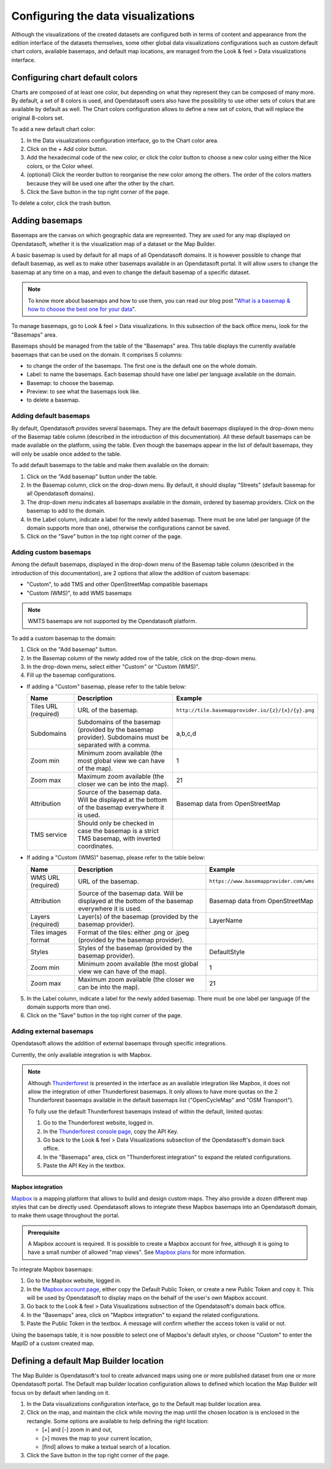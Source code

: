 Configuring the data visualizations
===================================

Although the visualizations of the created datasets are configured both in terms of content and appearance from the edition interface of the datasets themselves, some other global data visualizations configurations such as custom default chart colors, available basemaps, and default map locations, are managed from the Look & feel > Data visualizations interface.


Configuring chart default colors
--------------------------------

.. image:: images/dataviz_chart-colors.png

Charts are composed of at least one color, but depending on what they represent they can be composed of many more. By default, a set of 8 colors is used, and Opendatasoft users also have the possibility to use other sets of colors that are available by default as well. The Chart colors configuration allows to define a new set of colors, that will replace the original 8-colors set.

To add a new default chart color:

1. In the Data visualizations configuration interface, go to the Chart color area.
2. Click on the + Add color button.
3. Add the hexadecimal code of the new color, or click the color button to choose a new color using either the Nice colors, or the Color wheel.
4. (optional) Click the reorder |icon-reorder| button to reorganise the new color among the others. The order of the colors matters because they will be used one after the other by the chart.
5. Click the Save button in the top right corner of the page.

To delete a color, click the trash |icon-trash| button.

.. _basemaps:

Adding basemaps
---------------

Basemaps are the canvas on which geographic data are represented. They are used for any map displayed on Opendatasoft, whether it is the visualization map of a dataset or the Map Builder.

A basic basemap is used by default for all maps of all Opendatasoft domains. It is however possible to change that default basemap, as well as to make other basemaps available in an Opendatasoft portal. It will allow users to change the basemap at any time on a map, and even to change the default basemap of a specific dataset.

.. admonition:: Note
   :class: note

   To know more about basemaps and how to use them, you can read our blog post "`What is a basemap & how to choose the best one for your data <https://www.opendatasoft.com/2015/09/03/what-is-a-basemap-and-how-to-choose-the-best-one-for-your-data/>`_".

To manage basemaps, go to Look & feel > Data visualizations. In this subsection of the back office menu, look for the "Basemaps" area.

.. image:: images/basemaps_overview.png
       :alt: Overview of the Basemaps area in the Look and feel > Data visualizations section.

Basemaps should be managed from the table of the "Basemaps" area. This table displays the currently available basemaps that can be used on the domain. It comprises 5 columns:

- |icon-reorder| to change the order of the basemaps. The first one is the default one on the whole domain.
- Label: to name the basemaps. Each basemap should have one label per language available on the domain.
- Basemap: to choose the basemap.
- Preview: to see what the basemaps look like.
- |icon-trash| to delete a basemap.


Adding default basemaps
^^^^^^^^^^^^^^^^^^^^^^^

By default, Opendatasoft provides several basemaps. They are the default basemaps displayed in the drop-down menu of the Basemap table column (described in the introduction of this documentation). All these default basemaps can be made available on the platform, using the table. Even though the basemaps appear in the list of default basemaps, they will only be usable once added to the table.

To add default basemaps to the table and make them available on the domain:

1. Click on the "Add basemap" button under the table.
2. In the Basemap column, click on the drop-down menu. By default, it should display "Streets" (default basemap for all Opendatasoft domains).
3. The drop-down menu indicates all basemaps available in the domain, ordered by basemap providers. Click on the basemap to add to the domain.
4. In the Label column, indicate a label for the newly added basemap. There must be one label per language (if the domain supports more than one), otherwise the configurations cannot be saved.
5. Click on the "Save" button in the top right corner of the page.


Adding custom basemaps
^^^^^^^^^^^^^^^^^^^^^^

Among the default basemaps, displayed in the drop-down menu of the Basemap table column (described in the introduction of this documentation), are 2 options that allow the addition of custom basemaps:

- "Custom", to add TMS and other OpenStreetMap compatible basemaps
- "Custom (WMS)", to add WMS basemaps

.. admonition:: Note
   :class: note

   WMTS basemaps are not supported by the Opendatasoft platform.

To add a custom basemap to the domain:

1. Click on the "Add basemap" button.
2. In the Basemap column of the newly added row of the table, click on the drop-down menu.
3. In the drop-down menu, select either "Custom" or "Custom (WMS)".
4. Fill up the basemap configurations.

* If adding a "Custom" basemap, please refer to the table below:

  .. list-table::
    :header-rows: 1

    * * Name
      * Description
      * Example
    * * Tiles URL (required)
      * URL of the basemap.
      * ``http://tile.basemapprovider.io/{z}/{x}/{y}.png``
    * * Subdomains
      * Subdomains of the basemap (provided by the basemap provider). Subdomains must be separated with a comma.
      * a,b,c,d
    * * Zoom min
      * Minimum zoom available (the most global view we can have of the map).
      * 1
    * * Zoom max
      * Maximum zoom available (the closer we can be into the map).
      * 21
    * * Attribution
      * Source of the basemap data. Will be displayed at the bottom of the basemap everywhere it is used.
      * Basemap data from OpenStreetMap
    * * TMS service
      * Should only be checked in case the basemap is a strict TMS basemap, with inverted coordinates.
      *

* If adding a "Custom (WMS)" basemap, please refer to the table below:

  .. list-table::
    :header-rows: 1

    * * Name
      * Description
      * Example
    * * WMS URL (required)
      * URL of the basemap.
      * ``https://www.basemapprovider.com/wms``
    * * Attribution
      * Source of the basemap data. Will be displayed at the bottom of the basemap everywhere it is used.
      * Basemap data from OpenStreetMap
    * * Layers (required)
      * Layer(s) of the basemap (provided by the basemap provider).
      * LayerName
    * * Tiles images format
      * Format of the tiles: either .png or .jpeg (provided by the basemap provider).
      *
    * * Styles
      * Styles of the basemap (provided by the basemap provider).
      * DefaultStyle
    * * Zoom min
      * Minimum zoom available (the most global view we can have of the map).
      * 1
    * * Zoom max
      * Maximum zoom available (the closer we can be into the map).
      * 21

5. In the Label column, indicate a label for the newly added basemap. There must be one label per language (if the domain supports more than one).
6. Click on the "Save" button in the top right corner of the page.


Adding external basemaps
^^^^^^^^^^^^^^^^^^^^^^^^

Opendatasoft allows the addition of external basemaps through specific integrations.

Currently, the only available integration is with Mapbox.

.. admonition:: Note
   :class: note

   Although `Thunderforest <https://www.thunderforest.com/>`_ is presented in the interface as an available integration like Mapbox, it does not allow the integration of other Thunderforest basemaps. It only allows to have more quotas on the 2 Thunderforest basemaps available in the default basemaps list ("OpenCycleMap" and "OSM Transport").

   To fully use the default Thunderforest basemaps instead of within the default, limited quotas:

   1. Go to the Thunderforest website, logged in.
   2. In the `Thunderforest console page <https://manage.thunderforest.com/dashboard>`_, copy the API Key.
   3. Go back to the Look & feel > Data Visualizations subsection of the Opendatasoft's domain back office.
   4. In the "Basemaps" area, click on "Thunderforest integration" to expand the related configurations.
   5. Paste the API Key in the textbox.

Mapbox integration
~~~~~~~~~~~~~~~~~~

`Mapbox <https://www.mapbox.com/>`_ is a mapping platform that allows to build and design custom maps. They also
provide a dozen different map styles that can be directly used. Opendatasoft allows to integrate these Mapbox basemaps into an Opendatasoft domain, to make them usage throughout the portal.

.. admonition:: Prerequisite
   :class: important

   A Mapbox account is required. It is possible to create a Mapbox account for free, although it is going to have a small number of allowed "map views". See `Mapbox plans <https://www.mapbox.com/plans/>`_ for more information.

To integrate Mapbox basemaps:

1. Go to the Mapbox website, logged in.
2. In the `Mapbox account page <https://www.mapbox.com/account/apps/>`_, either copy the Default Public Token, or create a new Public Token and copy it. This will be used by Opendatasoft to display maps on the behalf of the user's own Mapbox account.
3. Go back to the Look & feel > Data Visualizations subsection of the Opendatasoft's domain back office.
4. In the "Basemaps" area, click on "Mapbox integration" to expand the related configurations.
5. Paste the Public Token in the textbox. A message will confirm whether the access token is valid or not.

Using the basemaps table, it is now possible to select one of Mapbox's default styles, or choose "Custom" to enter the MapID of a custom created map.

.. image:: images/basemaps_mapbox-custom-tiles.png


Defining a default Map Builder location
---------------------------------------

.. image:: images/dataviz_map-builder-location.png

The Map Builder is Opendatasoft's tool to create advanced maps using one or more published dataset from one or more Opendatasoft portal. The Default map builder location configuration allows to defined which location the Map Builder will focus on by default when landing on it.

1. In the Data visualizations configuration interface, go to the Default map builder location area.
2. Click on the map, and maintain the click while moving the map until the chosen location is is enclosed in the rectangle. Some options are available to help defining the right location:

   - [+] and [-] zoom in and out,
   - [>] moves the map to your current location,
   - [find] allows to make a textual search of a location.

3. Click the Save button in the top right corner of the page.






.. |icon-reorder| image:: images/icon_reorder_basemaps.png
    :width: 20px
    :height: 19px

.. |icon-trash| image:: images/icon_delete_basemaps.png
    :width: 17px
    :height: 17px
